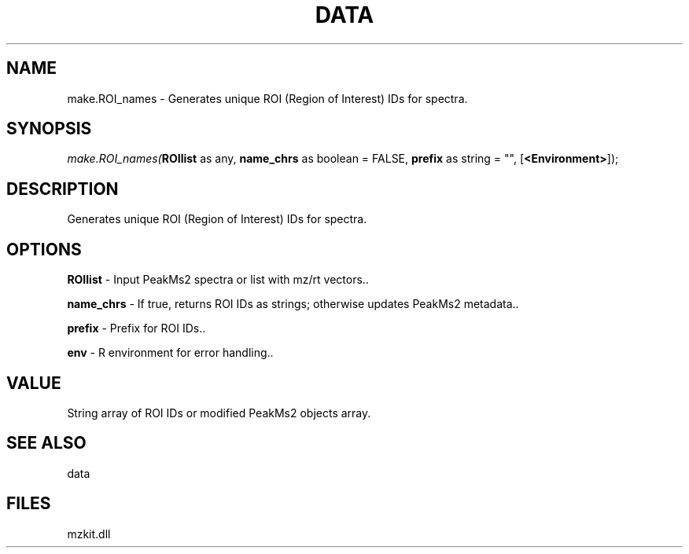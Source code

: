 .\" man page create by R# package system.
.TH DATA 1 2000-Jan "make.ROI_names" "make.ROI_names"
.SH NAME
make.ROI_names \- Generates unique ROI (Region of Interest) IDs for spectra.
.SH SYNOPSIS
\fImake.ROI_names(\fBROIlist\fR as any, 
\fBname_chrs\fR as boolean = FALSE, 
\fBprefix\fR as string = "", 
[\fB<Environment>\fR]);\fR
.SH DESCRIPTION
.PP
Generates unique ROI (Region of Interest) IDs for spectra.
.PP
.SH OPTIONS
.PP
\fBROIlist\fB \fR\- Input PeakMs2 spectra or list with mz/rt vectors.. 
.PP
.PP
\fBname_chrs\fB \fR\- If true, returns ROI IDs as strings; otherwise updates PeakMs2 metadata.. 
.PP
.PP
\fBprefix\fB \fR\- Prefix for ROI IDs.. 
.PP
.PP
\fBenv\fB \fR\- R environment for error handling.. 
.PP
.SH VALUE
.PP
String array of ROI IDs or modified PeakMs2 objects array.
.PP
.SH SEE ALSO
data
.SH FILES
.PP
mzkit.dll
.PP
